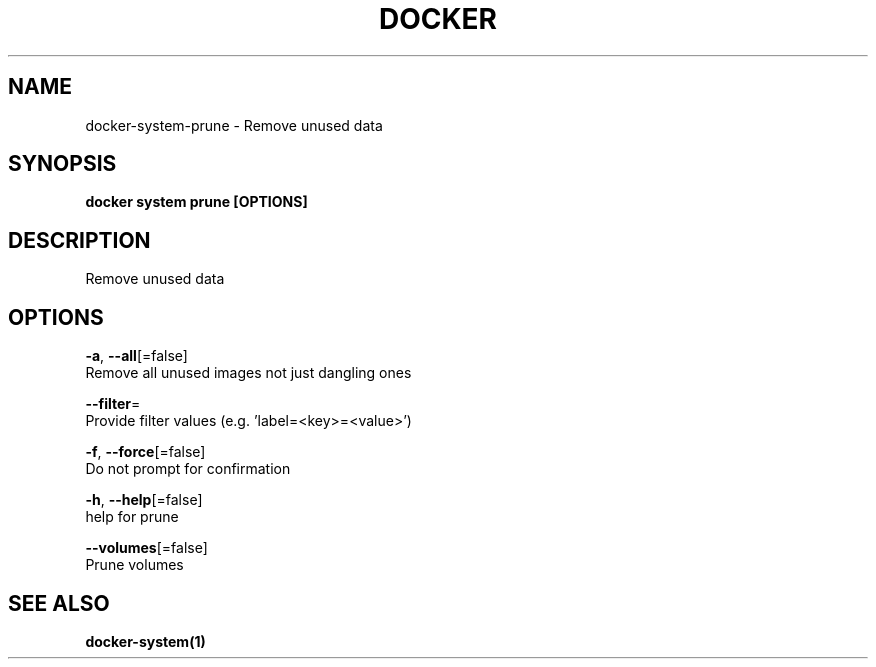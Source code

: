 .TH "DOCKER" "1" "Aug 2018" "Docker Community" "" 
.nh
.ad l


.SH NAME
.PP
docker\-system\-prune \- Remove unused data


.SH SYNOPSIS
.PP
\fBdocker system prune [OPTIONS]\fP


.SH DESCRIPTION
.PP
Remove unused data


.SH OPTIONS
.PP
\fB\-a\fP, \fB\-\-all\fP[=false]
    Remove all unused images not just dangling ones

.PP
\fB\-\-filter\fP=
    Provide filter values (e.g. 'label=<key>=<value>\&')

.PP
\fB\-f\fP, \fB\-\-force\fP[=false]
    Do not prompt for confirmation

.PP
\fB\-h\fP, \fB\-\-help\fP[=false]
    help for prune

.PP
\fB\-\-volumes\fP[=false]
    Prune volumes


.SH SEE ALSO
.PP
\fBdocker\-system(1)\fP
